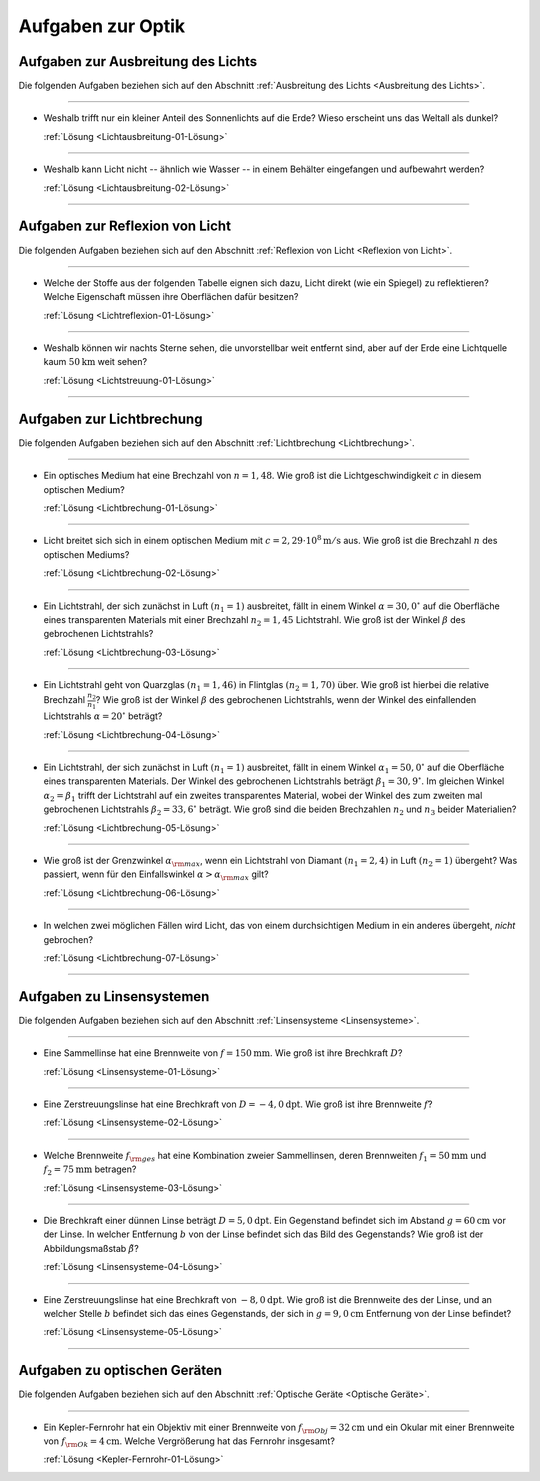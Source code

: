.. meta:: 
    :description: Übungsaufgaben zur Optik
    :keywords:  Physik, Physik Aufgaben, Optik, Optik Aufgaben, Grundwissen, Schule, Lehrbuch


.. _Aufgaben zur Optik:

Aufgaben zur Optik
==================

.. _Aufgaben zur Ausbreitung des Lichts:

Aufgaben zur Ausbreitung des Lichts
-----------------------------------

Die folgenden Aufgaben beziehen sich auf den Abschnitt :ref:`Ausbreitung des Lichts
<Ausbreitung des Lichts>`.

----

.. _Lichtausbreitung-01:

* Weshalb trifft nur ein kleiner Anteil des Sonnenlichts auf die Erde? Wieso
  erscheint uns das Weltall als dunkel? 
  
  :ref:`Lösung <Lichtausbreitung-01-Lösung>`

----

.. _Lichtausbreitung-02:

* Weshalb kann Licht nicht -- ähnlich wie Wasser -- in einem Behälter
  eingefangen und aufbewahrt werden? 
  
  :ref:`Lösung <Lichtausbreitung-02-Lösung>`

----


.. _Aufgaben zur Reflexion von Licht:

Aufgaben zur Reflexion von Licht
--------------------------------

Die folgenden Aufgaben beziehen sich auf den Abschnitt :ref:`Reflexion von Licht <Reflexion von Licht>`.

----

.. _Lichtreflexion-01:

* Welche der Stoffe aus der folgenden Tabelle eignen sich dazu, Licht direkt
  (wie ein Spiegel) zu reflektieren? Welche Eigenschaft müssen ihre Oberflächen
  dafür besitzen?

  .. only:: html
  
      .. list-table:: 
          :widths: 50 50 50 50
          :header-rows: 0
          :name: tab-reflexion
      
          * - Fensterglas
            - Kalkstein
            - Mehl
            - Eis
          * - Mattglas
            - Granit
            - Kochsalz
            - Schnee
          * - Kunststoff
            - Diamant
            - Zucker
            - Wasser
          * - Holz
            - Metall
            - Sirup
            - Nebel
  
  .. raw:: latex
  
      \begin{center}
      \begin{tabular}{|c|c|c|c|}
        \hline
        Fensterglas & Kalkstein & Mehl & Eis  \\\hline
        Mattglas & Granit & Kochsalz & Schnee \\\hline
        Kunststoff & Diamant & Zucker & Wasser \\\hline
        Holz & Metall & Sirup & Nebel \\\hline
      \end{tabular}
      \end{center}
      
  :ref:`Lösung <Lichtreflexion-01-Lösung>`

----

.. _Lichtstreuung-01:
    
* Weshalb können wir nachts Sterne sehen, die unvorstellbar weit entfernt sind,
  aber auf der Erde eine Lichtquelle kaum :math:`\unit[50]{km}` weit sehen? 

  :ref:`Lösung <Lichtstreuung-01-Lösung>`

----

.. _Aufgaben zur Lichtbrechung:

Aufgaben zur Lichtbrechung
--------------------------

Die folgenden Aufgaben beziehen sich auf den Abschnitt :ref:`Lichtbrechung <Lichtbrechung>`.

----

.. _Lichtbrechung-01:

* Ein optisches Medium hat eine Brechzahl von :math:`n=1,48`. Wie groß ist die
  Lichtgeschwindigkeit :math:`c` in diesem optischen Medium?

  :ref:`Lösung <Lichtbrechung-01-Lösung>`

----

.. _Lichtbrechung-02:

* Licht breitet sich sich in einem optischen Medium mit :math:`c=\unit[2,29
  \cdot 10^8]{m/s}` aus. Wie groß ist die Brechzahl :math:`n` des optischen
  Mediums?

  :ref:`Lösung <Lichtbrechung-02-Lösung>`

----

.. _Lichtbrechung-03:

* Ein Lichtstrahl, der sich zunächst in Luft :math:`(n_1=1)` ausbreitet, fällt
  in einem Winkel :math:`\alpha = 30,0^{\circ}` auf die Oberfläche eines transparenten
  Materials mit einer Brechzahl :math:`n_2=1,45` Lichtstrahl. Wie groß ist der
  Winkel :math:`\beta` des gebrochenen Lichtstrahls?

  :ref:`Lösung <Lichtbrechung-03-Lösung>`

..  Ablenkungswinkel :math:`\beta`?
  
----

.. _Lichtbrechung-04:

* Ein Lichtstrahl geht von Quarzglas :math:`(n_1 = 1,46)` in Flintglas
  :math:`(n_2 = 1,70)` über. Wie groß ist hierbei die relative Brechzahl
  :math:`\frac{n_2}{n_1}`? Wie groß ist der Winkel :math:`\beta` des
  gebrochenen Lichtstrahls, wenn der Winkel des einfallenden Lichtstrahls
  :math:`\alpha = 20^{\circ}` beträgt?
 
  :ref:`Lösung <Lichtbrechung-04-Lösung>`

----

.. _Lichtbrechung-05:

* Ein Lichtstrahl, der sich zunächst in Luft :math:`(n_1=1)` ausbreitet, fällt
  in einem Winkel :math:`\alpha _1= 50,0^{\circ}` auf die Oberfläche eines
  transparenten Materials. Der Winkel des gebrochenen Lichtstrahls beträgt
  :math:`\beta _1= 30,9^{\circ}`. Im gleichen Winkel :math:`\alpha _2 = \beta _1`
  trifft der Lichtstrahl auf ein zweites transparentes Material, wobei der
  Winkel des zum zweiten mal gebrochenen Lichtstrahls :math:`\beta _2 = 33,6^{\circ}`
  beträgt. Wie groß sind die beiden Brechzahlen :math:`n_2` und :math:`n_3`
  beider Materialien?

  :ref:`Lösung <Lichtbrechung-05-Lösung>`

----

.. _Lichtbrechung-06:

* Wie groß ist der Grenzwinkel :math:`\alpha _{\rm{max}}`, wenn ein Lichtstrahl
  von Diamant :math:`(n _1 = 2,4)` in Luft :math:`(n_2 = 1)` übergeht? Was
  passiert, wenn für den Einfallswinkel :math:`\alpha > \alpha _{\rm{max}}`
  gilt?

  :ref:`Lösung <Lichtbrechung-06-Lösung>`

----

.. _Lichtbrechung-07:

* In welchen zwei möglichen Fällen wird Licht, das von einem durchsichtigen
  Medium in ein anderes übergeht, *nicht* gebrochen?

  :ref:`Lösung <Lichtbrechung-07-Lösung>`


..  * Ein Lichtstrahl geht von Luft in Glycerin über. Wie  groß ist der
..  Brechungswinkel des Strahls, wenn der Einfallswinkel :math:`30 ^{\circ}` beträgt?

..  * 

..  * Wodurch unterscheiden sich virtuelle Bilder von reellen?

----

.. _Aufgaben zu Linsensystemen:

Aufgaben zu Linsensystemen
--------------------------

Die folgenden Aufgaben beziehen sich auf den Abschnitt :ref:`Linsensysteme <Linsensysteme>`.

----

.. _Linsensysteme-01:

* Eine Sammellinse hat eine Brennweite von :math:`f=\unit[150]{mm}`. Wie groß ist
  ihre Brechkraft :math:`D`?

  :ref:`Lösung <Linsensysteme-01-Lösung>`

----

.. _Linsensysteme-02:

* Eine Zerstreuungslinse hat eine Brechkraft von :math:`D=\unit[-4,0]{dpt}`. Wie
  groß ist ihre Brennweite :math:`f`?

  :ref:`Lösung <Linsensysteme-02-Lösung>`

----

.. _Linsensysteme-03:

* Welche Brennweite :math:`f _{\rm{ges}}` hat eine Kombination zweier
  Sammellinsen, deren Brennweiten :math:`f_1 = \unit[50]{mm}` und :math:`f_2 =
  \unit[75]{mm}` betragen?

  :ref:`Lösung <Linsensysteme-03-Lösung>`

----

.. _Linsensysteme-04:

* Die Brechkraft einer dünnen Linse beträgt :math:`D = \unit[5,0]{dpt}`. Ein
  Gegenstand befindet sich im Abstand :math:`g = \unit[60]{cm}` vor der Linse.
  In welcher Entfernung :math:`b` von der Linse befindet sich das Bild des
  Gegenstands? Wie groß ist der Abbildungsmaßstab :math:`\tilde{\beta}`?

  :ref:`Lösung <Linsensysteme-04-Lösung>`

----

.. _Linsensysteme-05:

* Eine Zerstreuungslinse hat eine Brechkraft von :math:`\unit[-8,0]{dpt}`. Wie
  groß ist die Brennweite des der Linse, und an welcher Stelle :math:`b`
  befindet sich das eines Gegenstands, der sich in :math:`g=\unit[9,0]{cm}`
  Entfernung von der Linse befindet?

  :ref:`Lösung <Linsensysteme-05-Lösung>`

----


.. _Aufgaben zu optischen Geräten:

Aufgaben zu optischen Geräten
-----------------------------

Die folgenden Aufgaben beziehen sich auf den Abschnitt :ref:`Optische Geräte
<Optische Geräte>`.

----

.. _Kepler-Fernrohr-01:

* Ein Kepler-Fernrohr hat ein Objektiv mit einer Brennweite von :math:`f
  _{\rm{Obj}} = \unit[32]{cm}` und ein Okular mit einer Brennweite von :math:`f
  _{\rm{Ok}} = \unit[4]{cm}`. Welche Vergrößerung hat das Fernrohr insgesamt?

  :ref:`Lösung <Kepler-Fernrohr-01-Lösung>`


.. raw:: latex

    \rule{\linewidth}{0.5pt}

.. raw:: html

    <hr/>
    
.. only:: html

    :ref:`Zurück zum Skript <Optik>`

